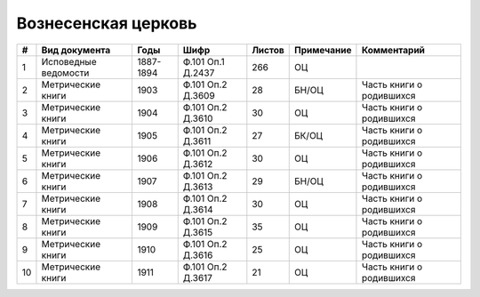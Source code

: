
.. Church datasheet RST template
.. Autogenerated by cfp-sphinx.py

.. index:: Вознесенская церковь

Вознесенская церковь
====================

.. list-table::
   :header-rows: 1

   * - #
     - Вид документа
     - Годы
     - Шифр
     - Листов
     - Примечание
     - Комментарий

   * - 1
     - Исповедные ведомости
     - 1887-1894
     - Ф.101 Оп.1 Д.2437
     - 266
     - ОЦ
     - 
   * - 2
     - Метрические книги
     - 1903
     - Ф.101 Оп.2 Д.3609
     - 28
     - БН/ОЦ
     - Часть книги о родившихся
   * - 3
     - Метрические книги
     - 1904
     - Ф.101 Оп.2 Д.3610
     - 30
     - ОЦ
     - Часть книги о родившихся
   * - 4
     - Метрические книги
     - 1905
     - Ф.101 Оп.2 Д.3611
     - 27
     - БК/ОЦ
     - Часть книги о родившихся
   * - 5
     - Метрические книги
     - 1906
     - Ф.101 Оп.2 Д.3612
     - 30
     - ОЦ
     - Часть книги о родившихся
   * - 6
     - Метрические книги
     - 1907
     - Ф.101 Оп.2 Д.3613
     - 29
     - БН/ОЦ
     - Часть книги о родившихся
   * - 7
     - Метрические книги
     - 1908
     - Ф.101 Оп.2 Д.3614
     - 30
     - ОЦ
     - Часть книги о родившихся
   * - 8
     - Метрические книги
     - 1909
     - Ф.101 Оп.2 Д.3615
     - 35
     - ОЦ
     - Часть книги о родившихся
   * - 9
     - Метрические книги
     - 1910
     - Ф.101 Оп.2 Д.3616
     - 25
     - ОЦ
     - Часть книги о родившихся
   * - 10
     - Метрические книги
     - 1911
     - Ф.101 Оп.2 Д.3617
     - 21
     - ОЦ
     - Часть книги о родившихся


